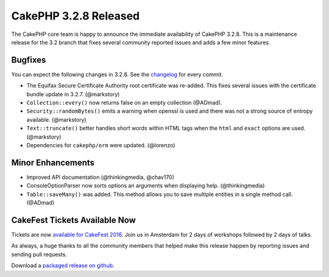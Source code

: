 CakePHP 3.2.8 Released
======================

The CakePHP core team is happy to announce the immediate availability of CakePHP
3.2.8. This is a maintenance release for the 3.2 branch that fixes several
community reported issues and adds a few minor features.

Bugfixes
--------

You can expect the following changes in 3.2.8. See the `changelog
<https://cakephp.org/changelogs/3.2.8>`_ for every commit.

* The Equifax Secure Certificate Authority root certificate was re-added. This
  fixes several issues with the certificate bundle update in 3.2.7. (@markstory)
* ``Collection::every()`` now returns false on an empty collection (@ADmad).
* ``Security::randomBytes()`` emits a warning when openssl is used and there was
  not a strong source of entropy available. (@markstory)
* ``Text::truncate()`` better handles short words within HTML tags when the ``html`` and
  ``exact`` options are used. (@markstory)
* Dependencies for ``cakephp/orm`` were updated. (@lorenzo)

Minor Enhancements
------------------

* Improved API documentation (@thinkingmedia, @chav170)
* ConsoleOptionParser now sorts options an arguments when displaying help.
  (@thinkingmedia)
* ``Table::saveMany()`` was added. This method allows you to save multiple
  entities in a single method call. (@ADmad)

CakeFest Tickets Available Now
------------------------------

Tickets are now `available for CakeFest 2016 <http://cakefest.org/tickets>`__.
Join us in Amsterdam for 2 days of workshops followed by 2 days of talks.

As always, a huge thanks to all the community members that helped make this
release happen by reporting issues and sending pull requests.

Download a `packaged release on github <https://github.com/cakephp/cakephp/releases>`_.

.. author:: markstory
.. categories:: release, news
.. tags:: release, news
